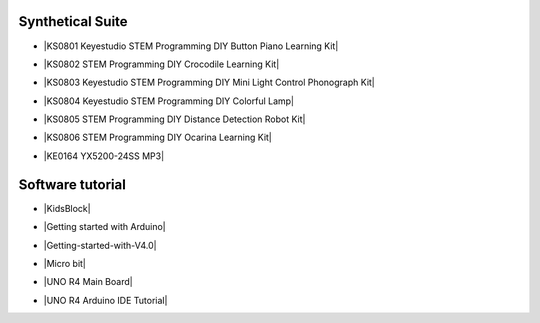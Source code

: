


Synthetical Suite
=================

* |KS0801 Keyestudio STEM Programming DIY Button Piano Learning Kit|

.. |KS0801 Keyestudio STEM Programming DIY Button Piano Learning Kit| raw:: html

  <a href="https://docs.keyestudio.com/projects/KS0801/en/latest/docs/" target="_blank">KS0801 Keyestudio STEM Programming DIY Button Piano Learning Kit  </a>


* |KS0802 STEM Programming DIY Crocodile Learning Kit|

.. |KS0802 STEM Programming DIY Crocodile Learning Kit| raw:: html

  <a href="https://docs.keyestudio.com/projects/KS0802/en/latest/" target="_blank">KS0802 STEM Programming DIY Crocodile Learning Kit  </a>


* |KS0803 Keyestudio STEM Programming DIY Mini Light Control Phonograph Kit|

.. |KS0803 Keyestudio STEM Programming DIY Mini Light Control Phonograph Kit| raw:: html

  <a href="https://docs.keyestudio.com/projects/KS0803/en/latest/" target="_blank">KS0803 Keyestudio STEM Programming DIY Mini Light Control Phonograph Kit  </a>


* |KS0804 Keyestudio STEM Programming DIY Colorful Lamp|

.. |KS0804 Keyestudio STEM Programming DIY Colorful Lamp| raw:: html

  <a href="https://docs.keyestudio.com/projects/KS0804/en/latest/" target="_blank">KS0804 Keyestudio STEM Programming DIY Colorful Lamp  </a>


* |KS0805 STEM Programming DIY Distance Detection Robot Kit|

.. |KS0805 STEM Programming DIY Distance Detection Robot Kit| raw:: html

  <a href="https://docs.keyestudio.com/projects/KS0805/en/latest/" target="_blank">KS0805 STEM Programming DIY Distance Detection Robot Kit  </a>


* |KS0806 STEM Programming DIY Ocarina Learning Kit|

.. |KS0806 STEM Programming DIY Ocarina Learning Kit| raw:: html

  <a href="https://docs.keyestudio.com/projects/KS0806/en/latest/" target="_blank">KS0806 STEM Programming DIY Ocarina Learning Kit  </a>


* |KE0164 YX5200-24SS MP3|

.. |KE0164 YX5200-24SS MP3| raw:: html

  <a href="https://docs.keyestudio.com/projects/KE0164/en/latest/" target="_blank">KE0164 YX5200-24SS MP3  </a>




Software tutorial
=================

* |KidsBlock|

.. |KidsBlock| raw:: html

  <a href="https://docs.keyestudio.com/projects/KidsBlock/en/latest/" target="_blank">KidsBlock  </a>


* |Getting started with Arduino|

.. |Getting started with Arduino| raw:: html

  <a href="https://docs.keyestudio.com/projects/Arduino/en/latest/" target="_blank">Getting started with Arduino  </a>


* |Getting-started-with-V4.0|

.. |Getting-started-with-V4.0| raw:: html

  <a href="https://getting-started-with-v40.readthedocs.io/en/latest/" target="_blank">Getting-started-with-V4.0  </a>


* |Micro bit|

.. |Micro bit| raw:: html

  <a href="https://docs.keyestudio.com/projects/Microbit/en/latest/" target="_blank">Micro bit  </a>


* |UNO R4 Main Board|

.. |UNO R4 Main Board| raw:: html

  <a href="https://docs.keyestudio.com/projects/UNO-R4-Main-Board/en/latest/" target="_blank">UNO R4 Main Board  </a>


* |UNO R4 Arduino IDE Tutorial|

.. |UNO R4 Arduino IDE Tutorial| raw:: html

  <a href="https://docs.keyestudio.com/projects/UNO-R4-Arduino-IDE-Tutorial/en/latest/" target="_blank">UNO R4 Arduino IDE Tutorial  </a>



















